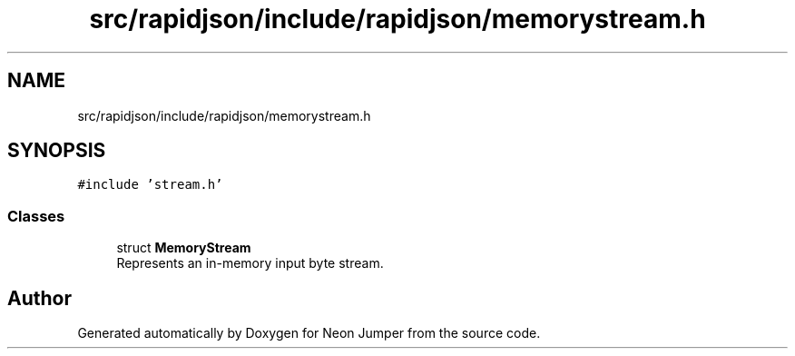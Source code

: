 .TH "src/rapidjson/include/rapidjson/memorystream.h" 3 "Fri Jan 21 2022" "Neon Jumper" \" -*- nroff -*-
.ad l
.nh
.SH NAME
src/rapidjson/include/rapidjson/memorystream.h
.SH SYNOPSIS
.br
.PP
\fC#include 'stream\&.h'\fP
.br

.SS "Classes"

.in +1c
.ti -1c
.RI "struct \fBMemoryStream\fP"
.br
.RI "Represents an in-memory input byte stream\&. "
.in -1c
.SH "Author"
.PP 
Generated automatically by Doxygen for Neon Jumper from the source code\&.
